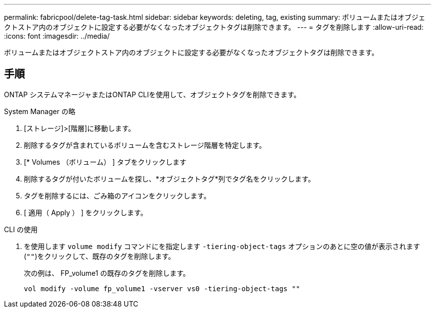 ---
permalink: fabricpool/delete-tag-task.html 
sidebar: sidebar 
keywords: deleting, tag, existing 
summary: ボリュームまたはオブジェクトストア内のオブジェクトに設定する必要がなくなったオブジェクトタグは削除できます。 
---
= タグを削除します
:allow-uri-read: 
:icons: font
:imagesdir: ../media/


[role="lead"]
ボリュームまたはオブジェクトストア内のオブジェクトに設定する必要がなくなったオブジェクトタグは削除できます。



== 手順

ONTAP システムマネージャまたはONTAP CLIを使用して、オブジェクトタグを削除できます。

[role="tabbed-block"]
====
.System Manager の略
--
. [ストレージ]>[階層]に移動します。
. 削除するタグが含まれているボリュームを含むストレージ階層を特定します。
. [* Volumes （ボリューム） ] タブをクリックします
. 削除するタグが付いたボリュームを探し、*オブジェクトタグ*列でタグ名をクリックします。
. タグを削除するには、ごみ箱のアイコンをクリックします。
. [ 適用（ Apply ） ] をクリックします。


--
.CLI の使用
--
. を使用します `volume modify` コマンドにを指定します `-tiering-object-tags` オプションのあとに空の値が表示されます (`""`)をクリックして、既存のタグを削除します。
+
次の例は、 FP_volume1 の既存のタグを削除します。

+
[listing]
----
vol modify -volume fp_volume1 -vserver vs0 -tiering-object-tags ""
----


--
====